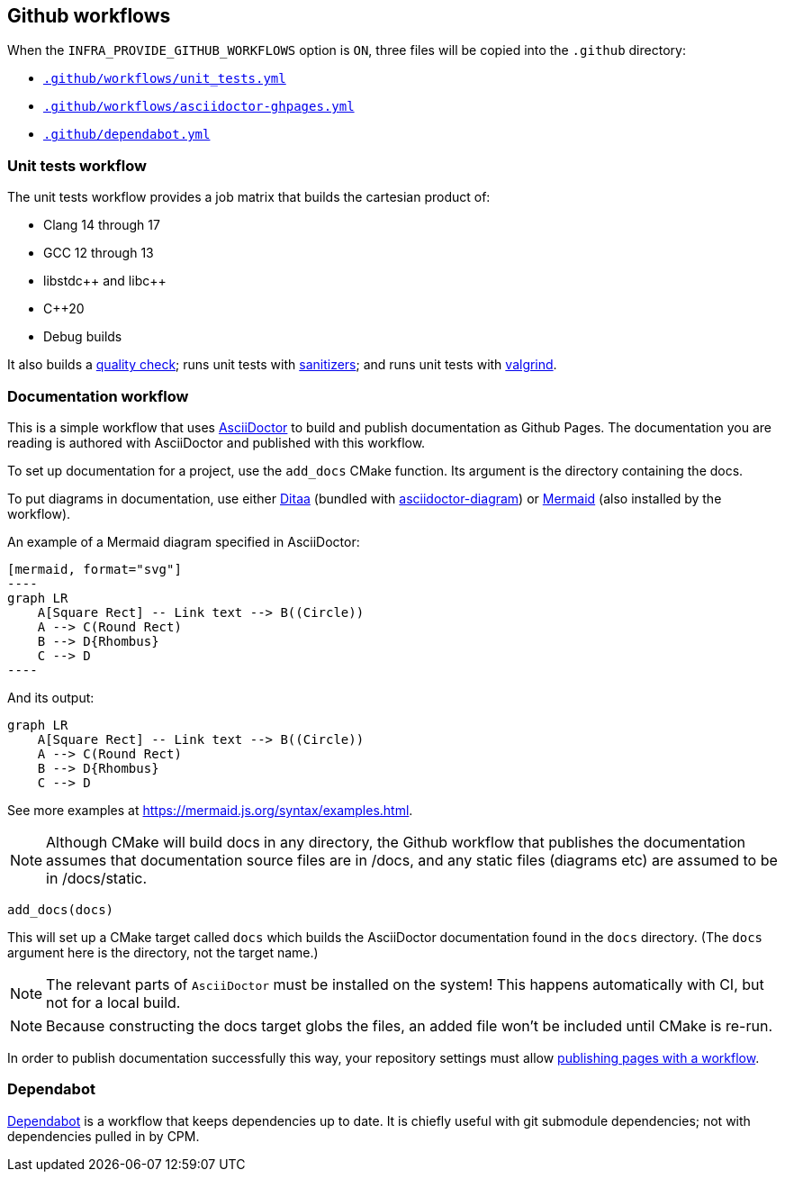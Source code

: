 
== Github workflows

When the `INFRA_PROVIDE_GITHUB_WORKFLOWS` option is `ON`, three files will be
copied into the `.github` directory:

- https://github.com/intel/cicd-repo-infrastructure/blob/main/ci/.github/workflows/unit_tests.yml[`.github/workflows/unit_tests.yml`]
- https://github.com/intel/cicd-repo-infrastructure/blob/main/ci/.github/workflows/asciidoctor-ghpages.yml[`.github/workflows/asciidoctor-ghpages.yml`]
- https://github.com/intel/cicd-repo-infrastructure/blob/main/.github/dependabot.yml[`.github/dependabot.yml`]

=== Unit tests workflow

The unit tests workflow provides a job matrix that builds the cartesian product
of:

- Clang 14 through 17
- GCC 12 through 13
- libstdc+​+ and libc+​+
- C++20
- Debug builds

It also builds a xref:quality.adoc#_the_quality_target[quality check]; runs unit
tests with xref:testing.adoc#_sanitizers[sanitizers]; and runs unit tests with
xref:testing.adoc#_valgrind[valgrind].

=== Documentation workflow

This is a simple workflow that uses https://asciidoctor.org[AsciiDoctor] to
build and publish documentation as Github Pages. The documentation you are
reading is authored with AsciiDoctor and published with this workflow.

To set up documentation for a project, use the `add_docs` CMake function. Its
argument is the directory containing the docs.

To put diagrams in documentation, use either
https://ditaa.sourceforge.net/[Ditaa] (bundled with
https://docs.asciidoctor.org/diagram-extension/latest/[asciidoctor-diagram]) or
https://mermaid.js.org/[Mermaid] (also installed by the workflow).

An example of a Mermaid diagram specified in AsciiDoctor:

[source, asciidoctor]
....
[mermaid, format="svg"]
----
graph LR
    A[Square Rect] -- Link text --> B((Circle))
    A --> C(Round Rect)
    B --> D{Rhombus}
    C --> D
----
....

And its output:

[mermaid, format="svg"]
----
graph LR
    A[Square Rect] -- Link text --> B((Circle))
    A --> C(Round Rect)
    B --> D{Rhombus}
    C --> D
----

See more examples at https://mermaid.js.org/syntax/examples.html.

NOTE: Although CMake will build docs in any directory, the Github workflow that
publishes the documentation assumes that documentation source files are in
/docs, and any static files (diagrams etc) are assumed to be in /docs/static.

[source,cmake]
----
add_docs(docs)
----

This will set up a CMake target called `docs` which builds the AsciiDoctor
documentation found in the `docs` directory. (The `docs` argument here is the
directory, not the target name.)

NOTE: The relevant parts of `AsciiDoctor` must be installed on the system! This
happens automatically with CI, but not for a local build.

NOTE: Because constructing the docs target globs the files, an added file won't
be included until CMake is re-run.

In order to publish documentation successfully this way, your repository settings must
allow
https://docs.github.com/en/pages/getting-started-with-github-pages/configuring-a-publishing-source-for-your-github-pages-site#publishing-with-a-custom-github-actions-workflow[publishing
pages with a workflow].

=== Dependabot

https://github.com/dependabot[Dependabot] is a workflow that keeps dependencies
up to date. It is chiefly useful with git submodule dependencies; not with
dependencies pulled in by CPM.

